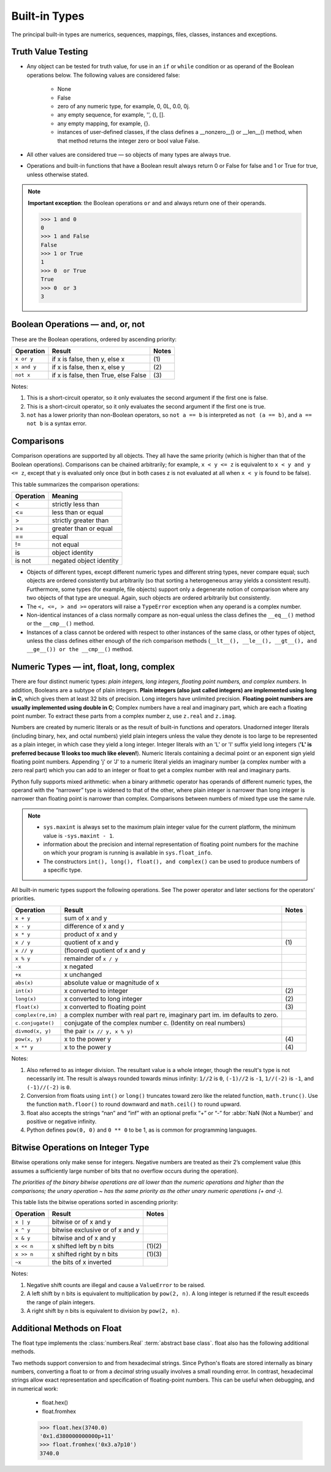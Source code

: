 Built-in Types
==============

The principal built-in types are numerics, sequences, mappings, files, classes, instances and exceptions.


Truth Value Testing
-------------------

* Any object can be tested for truth value, for use in an ``if`` or ``while`` condition or as operand of the Boolean operations below. The following values are considered false:

   * None
   * False
   * zero of any numeric type, for example, 0, 0L, 0.0, 0j.
   * any empty sequence, for example, '', (), [].
   * any empty mapping, for example, {}.
   * instances of user-defined classes, if the class defines a __nonzero__() or __len__() method, when that method returns the integer zero or bool value False.

* All other values are considered true — so objects of many types are always true.

* Operations and built-in functions that have a Boolean result always return 0 or False for false and 1 or True for true, unless otherwise stated. 

.. note::

   **Important exception**: the Boolean operations ``or`` and ``and`` always return one of their operands.

   .. code-block:: python

      >>> 1 and 0
      0
      >>> 1 and False
      False
      >>> 1 or True
      1
      >>> 0  or True
      True
      >>> 0  or 3
      3



Boolean Operations — and, or, not
---------------------------------

These are the Boolean operations, ordered by ascending priority:

+-------------+--------------------------------------+-------+
| Operation   | Result                               | Notes |
+=============+======================================+=======+
| ``x or y``  | if x is false, then y, else x        | \(1)  |
+-------------+--------------------------------------+-------+
| ``x and y`` | if x is false, then x, else y        | \(2)  |
+-------------+--------------------------------------+-------+
| ``not x``   | if x is false, then True, else False | \(3)  |
+-------------+--------------------------------------+-------+


Notes:

(1)
   This is a short-circuit operator, so it only evaluates the second
   argument if the first one is false.

(2)
   This is a short-circuit operator, so it only evaluates the second
   argument if the first one is true.

(3)
   ``not`` has a lower priority than non-Boolean operators, so ``not a == b`` is
   interpreted as ``not (a == b)``, and ``a == not b`` is a syntax error.


Comparisons
-----------

Comparison operations are supported by all objects. They all have the same priority (which is higher than that of the Boolean operations). Comparisons can be chained arbitrarily; for example, ``x < y <= z`` is equivalent to ``x < y and y <= z``, except that y is evaluated only once (but in both cases z is not evaluated at all when ``x < y`` is found to be false).

This table summarizes the comparison operations:

+-----------+-------------------------+
| Operation | Meaning                 |
+===========+=========================+
| <         | strictly less than      |
+-----------+-------------------------+
| <=        | less than or equal      |
+-----------+-------------------------+
| >         | strictly greater than   |
+-----------+-------------------------+
| >=        | greater than or equal   |
+-----------+-------------------------+
| ==        | equal                   |
+-----------+-------------------------+
| !=        | not equal               |
+-----------+-------------------------+
| is        | object identity         |
+-----------+-------------------------+
| is not    | negated object identity |
+-----------+-------------------------+


* Objects of different types, except different numeric types and different string types, never compare equal; such objects are ordered consistently but arbitrarily (so that sorting a heterogeneous array yields a consistent result). Furthermore, some types (for example, file objects) support only a degenerate notion of comparison where any two objects of that type are unequal. Again, such objects are ordered arbitrarily but consistently. 

* The ``<, <=, > and >=`` operators will raise a ``TypeError`` exception when any operand is a complex number.
  
* Non-identical instances of a class normally compare as non-equal unless the class defines the ``__eq__()`` method or the ``__cmp__()`` method.

* Instances of a class cannot be ordered with respect to other instances of the same class, or other types of object, unless the class defines either enough of the rich comparison methods (``__lt__(), __le__(), __gt__(), and __ge__()) or the __cmp__()`` method.
  

Numeric Types — int, float, long, complex
-----------------------------------------

There are four distinct numeric types: *plain integers, long integers, floating point numbers, and complex numbers*. In addition, Booleans are a subtype of plain integers. **Plain integers (also just called integers) are implemented using long in C**, which gives them at least 32 bits of precision. Long integers have unlimited precision. **Floating point numbers are usually implemented using double in C**; Complex numbers have a real and imaginary part, which are each a floating point number. To extract these parts from a complex number z, use ``z.real`` and ``z.imag``. 

Numbers are created by numeric literals or as the result of built-in functions and operators. Unadorned integer literals (including binary, hex, and octal numbers) yield plain integers unless the value they denote is too large to be represented as a plain integer, in which case they yield a long integer. Integer literals with an 'L' or 'l' suffix yield long integers (**'L' is preferred because 1l looks too much like eleven!**). Numeric literals containing a decimal point or an exponent sign yield floating point numbers. Appending 'j' or 'J' to a numeric literal yields an imaginary number (a complex number with a zero real part) which you can add to an integer or float to get a complex number with real and imaginary parts.

Python fully supports mixed arithmetic: when a binary arithmetic operator has operands of different numeric types, the operand with the “narrower” type is widened to that of the other, where plain integer is narrower than long integer is narrower than floating point is narrower than complex. Comparisons between numbers of mixed type use the same rule.  

.. note::

   * ``sys.maxint`` is always set to the maximum plain integer value for the current platform, the minimum value is ``-sys.maxint - 1``.
   * information about the precision and internal representation of floating point numbers for the machine on which your program is running is available in ``sys.float_info``.
   * The constructors ``int(), long(), float(), and complex()`` can be used to produce numbers of a specific type.


All built-in numeric types support the following operations. See The power operator and later sections for the operators’ priorities.

+--------------------+-----------------------------------------------------------------------------+-------+
| Operation          | Result                                                                      | Notes |
+====================+=============================================================================+=======+
| ``x + y``          | sum of x and y                                                              |       |
+--------------------+-----------------------------------------------------------------------------+-------+
| ``x - y``          | difference of x and y                                                       |       |
+--------------------+-----------------------------------------------------------------------------+-------+
| ``x * y``          | product of x and y                                                          |       |
+--------------------+-----------------------------------------------------------------------------+-------+
| ``x / y``          | quotient of x and y                                                         | \(1)  |
+--------------------+-----------------------------------------------------------------------------+-------+
| ``x // y``         | (floored) quotient of x and y                                               |       |
+--------------------+-----------------------------------------------------------------------------+-------+
| ``x % y``          | remainder of ``x / y``                                                      |       |
+--------------------+-----------------------------------------------------------------------------+-------+
| ``-x``             | x negated                                                                   |       |
+--------------------+-----------------------------------------------------------------------------+-------+
| ``+x``             | x unchanged                                                                 |       |
+--------------------+-----------------------------------------------------------------------------+-------+
| ``abs(x)``         | absolute value or magnitude of x                                            |       |
+--------------------+-----------------------------------------------------------------------------+-------+
| ``int(x)``         | x converted to integer                                                      | \(2)  |
+--------------------+-----------------------------------------------------------------------------+-------+
| ``long(x)``        | x converted to long integer                                                 | \(2)  |
+--------------------+-----------------------------------------------------------------------------+-------+
| ``float(x)``       | x converted to floating point                                               | \(3)  |
+--------------------+-----------------------------------------------------------------------------+-------+
| ``complex(re,im)`` | a complex number with real part re, imaginary part im. im defaults to zero. |       |
+--------------------+-----------------------------------------------------------------------------+-------+
| ``c.conjugate()``  | conjugate of the complex number c. (Identity on real numbers)               |       |
+--------------------+-----------------------------------------------------------------------------+-------+
| ``divmod(x, y)``   | the pair ``(x // y, x % y)``                                                |       |
+--------------------+-----------------------------------------------------------------------------+-------+
| ``pow(x, y)``      | x to the power y                                                            | \(4)  |
+--------------------+-----------------------------------------------------------------------------+-------+
| ``x ** y``         | x to the power y                                                            | \(4)  |
+--------------------+-----------------------------------------------------------------------------+-------+

Notes:

(1)
   Also referred to as integer division.  The resultant value is a whole
   integer, though the result's type is not necessarily int.  The result is
   always rounded towards minus infinity: ``1//2`` is ``0``, ``(-1)//2`` is
   ``-1``, ``1//(-2)`` is ``-1``, and ``(-1)//(-2)`` is ``0``.

(2)
   Conversion from floats using ``int()`` or ``long()`` truncates toward zero like the related function, ``math.trunc()``. 
   Use the function ``math.floor()`` to round downward and ``math.ceil()`` to round upward.

(3)
   float also accepts the strings “nan” and “inf” with an optional prefix “+” or “-” for :abbr:`NaN (Not a Number)` and positive or negative infinity.

(4)
   Python defines ``pow(0, 0)`` and ``0 ** 0`` to be 1, as is common for programming languages.


Bitwise Operations on Integer Type
----------------------------------

Bitwise operations only make sense for integers. Negative numbers are treated as their 2’s complement value (this assumes a sufficiently large number of bits that no overflow occurs during the operation).

*The priorities of the binary bitwise operations are all lower than the numeric operations and higher than the comparisons; the unary operation ~ has the same priority as the other unary numeric operations (+ and -).*

This table lists the bitwise operations sorted in ascending priority:

+------------+---------------------------------+----------+
| Operation  | Result                          | Notes    |
+============+=================================+==========+
| ``x | y``  | bitwise or of x and y           |          |
+------------+---------------------------------+----------+
| ``x ^ y``  | bitwise exclusive or of x and y |          |
+------------+---------------------------------+----------+
| ``x & y``  | bitwise and of x and y          |          |
+------------+---------------------------------+----------+
| ``x << n`` | x shifted left by n bits        | \(1)\(2) |
+------------+---------------------------------+----------+
| ``x >> n`` | x shifted right by n bits       | \(1)\(3) |
+------------+---------------------------------+----------+
| ``~x``     | the bits of x inverted          |          |
+------------+---------------------------------+----------+


Notes:

(1)
   Negative shift counts are illegal and cause a ``ValueError`` to be raised.

(2)
   A left shift by n bits is equivalent to multiplication by ``pow(2, n)``. 
   A long integer is returned if the result exceeds the range of plain integers.

(3)
   A right shift by n bits is equivalent to division by ``pow(2, n)``.


Additional Methods on Float
---------------------------


The float type implements the :class:`numbers.Real` :term:`abstract base
class`. float also has the following additional methods.

.. method:: float.as_integer_ratio()

   Return a pair of integers whose ratio is exactly equal to the
   original float and with a positive denominator.  Raises
   :exc:`OverflowError` on infinities and a :exc:`ValueError` on
   NaNs.

.. method:: float.is_integer()

   Return ``True`` if the float instance is finite with integral value, and ``False`` otherwise::

      >>> (-2.0).is_integer()
      True
      >>> (3.2).is_integer()
      False

Two methods support conversion to and from hexadecimal strings.  
Since Python's floats are stored internally as binary numbers, 
converting a float to or from a *decimal* string usually involves a small rounding error.  
In contrast, hexadecimal strings allow exact representation and specification of floating-point numbers.  
This can be useful when debugging, and in numerical work:

   * float.hex()
   * float.fromhex
   
   .. code-block:: python
   
      >>> float.hex(3740.0)
      '0x1.d380000000000p+11'
      >>> float.fromhex('0x3.a7p10')
      3740.0